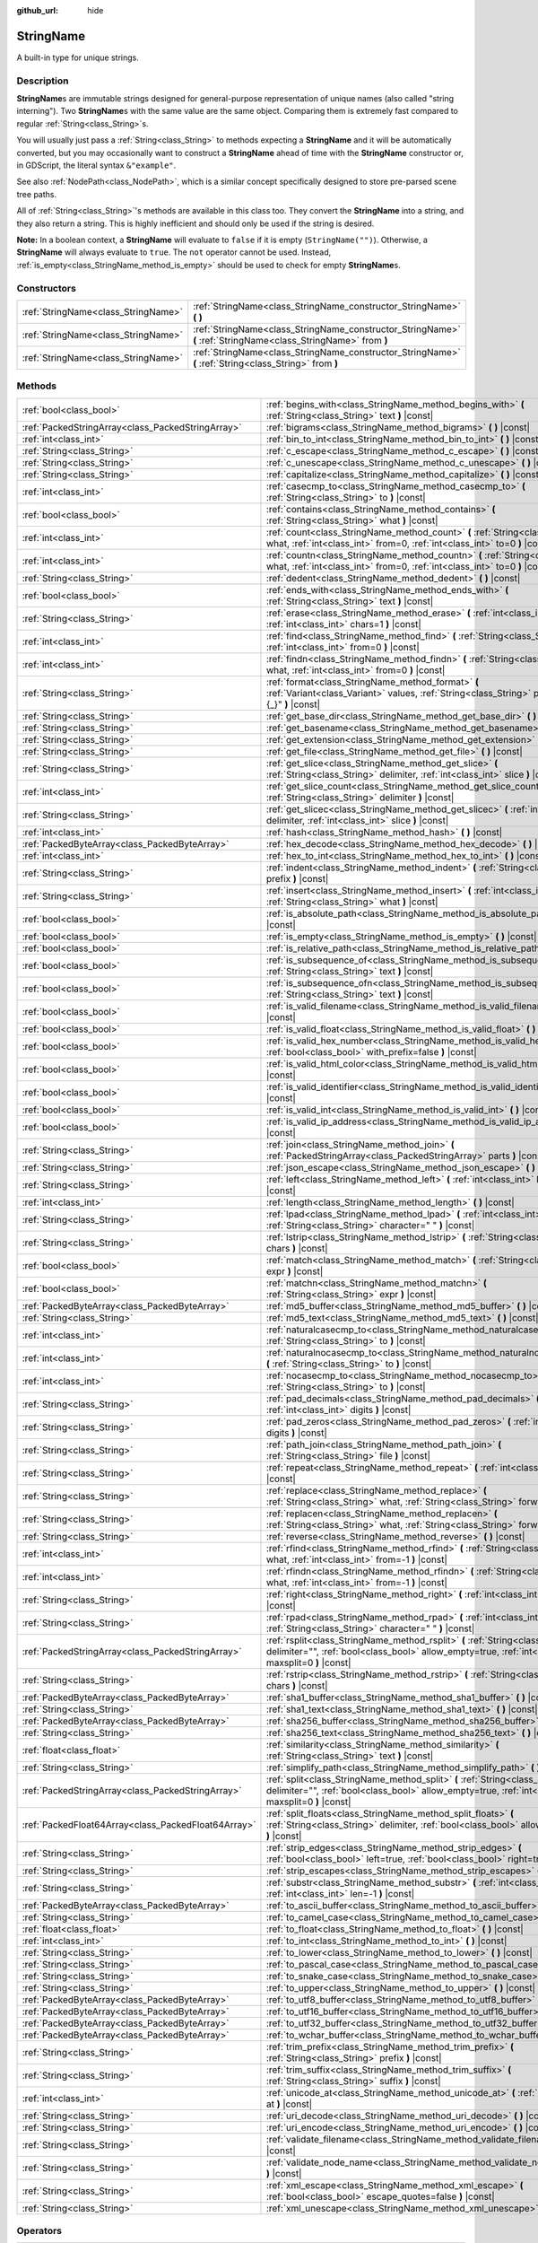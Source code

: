 :github_url: hide

.. DO NOT EDIT THIS FILE!!!
.. Generated automatically from Godot engine sources.
.. Generator: https://github.com/godotengine/godot/tree/4.1/doc/tools/make_rst.py.
.. XML source: https://github.com/godotengine/godot/tree/4.1/doc/classes/StringName.xml.

.. _class_StringName:

StringName
==========

A built-in type for unique strings.

.. rst-class:: classref-introduction-group

Description
-----------

**StringName**\ s are immutable strings designed for general-purpose representation of unique names (also called "string interning"). Two **StringName**\ s with the same value are the same object. Comparing them is extremely fast compared to regular :ref:`String<class_String>`\ s.

You will usually just pass a :ref:`String<class_String>` to methods expecting a **StringName** and it will be automatically converted, but you may occasionally want to construct a **StringName** ahead of time with the **StringName** constructor or, in GDScript, the literal syntax ``&"example"``.

See also :ref:`NodePath<class_NodePath>`, which is a similar concept specifically designed to store pre-parsed scene tree paths.

All of :ref:`String<class_String>`'s methods are available in this class too. They convert the **StringName** into a string, and they also return a string. This is highly inefficient and should only be used if the string is desired.

\ **Note:** In a boolean context, a **StringName** will evaluate to ``false`` if it is empty (``StringName("")``). Otherwise, a **StringName** will always evaluate to ``true``. The ``not`` operator cannot be used. Instead, :ref:`is_empty<class_StringName_method_is_empty>` should be used to check for empty **StringName**\ s.

.. rst-class:: classref-reftable-group

Constructors
------------

.. table::
   :widths: auto

   +-------------------------------------+-----------------------------------------------------------------------------------------------------------------+
   | :ref:`StringName<class_StringName>` | :ref:`StringName<class_StringName_constructor_StringName>` **(** **)**                                          |
   +-------------------------------------+-----------------------------------------------------------------------------------------------------------------+
   | :ref:`StringName<class_StringName>` | :ref:`StringName<class_StringName_constructor_StringName>` **(** :ref:`StringName<class_StringName>` from **)** |
   +-------------------------------------+-----------------------------------------------------------------------------------------------------------------+
   | :ref:`StringName<class_StringName>` | :ref:`StringName<class_StringName_constructor_StringName>` **(** :ref:`String<class_String>` from **)**         |
   +-------------------------------------+-----------------------------------------------------------------------------------------------------------------+

.. rst-class:: classref-reftable-group

Methods
-------

.. table::
   :widths: auto

   +-----------------------------------------------------+----------------------------------------------------------------------------------------------------------------------------------------------------------------------------------------+
   | :ref:`bool<class_bool>`                             | :ref:`begins_with<class_StringName_method_begins_with>` **(** :ref:`String<class_String>` text **)** |const|                                                                           |
   +-----------------------------------------------------+----------------------------------------------------------------------------------------------------------------------------------------------------------------------------------------+
   | :ref:`PackedStringArray<class_PackedStringArray>`   | :ref:`bigrams<class_StringName_method_bigrams>` **(** **)** |const|                                                                                                                    |
   +-----------------------------------------------------+----------------------------------------------------------------------------------------------------------------------------------------------------------------------------------------+
   | :ref:`int<class_int>`                               | :ref:`bin_to_int<class_StringName_method_bin_to_int>` **(** **)** |const|                                                                                                              |
   +-----------------------------------------------------+----------------------------------------------------------------------------------------------------------------------------------------------------------------------------------------+
   | :ref:`String<class_String>`                         | :ref:`c_escape<class_StringName_method_c_escape>` **(** **)** |const|                                                                                                                  |
   +-----------------------------------------------------+----------------------------------------------------------------------------------------------------------------------------------------------------------------------------------------+
   | :ref:`String<class_String>`                         | :ref:`c_unescape<class_StringName_method_c_unescape>` **(** **)** |const|                                                                                                              |
   +-----------------------------------------------------+----------------------------------------------------------------------------------------------------------------------------------------------------------------------------------------+
   | :ref:`String<class_String>`                         | :ref:`capitalize<class_StringName_method_capitalize>` **(** **)** |const|                                                                                                              |
   +-----------------------------------------------------+----------------------------------------------------------------------------------------------------------------------------------------------------------------------------------------+
   | :ref:`int<class_int>`                               | :ref:`casecmp_to<class_StringName_method_casecmp_to>` **(** :ref:`String<class_String>` to **)** |const|                                                                               |
   +-----------------------------------------------------+----------------------------------------------------------------------------------------------------------------------------------------------------------------------------------------+
   | :ref:`bool<class_bool>`                             | :ref:`contains<class_StringName_method_contains>` **(** :ref:`String<class_String>` what **)** |const|                                                                                 |
   +-----------------------------------------------------+----------------------------------------------------------------------------------------------------------------------------------------------------------------------------------------+
   | :ref:`int<class_int>`                               | :ref:`count<class_StringName_method_count>` **(** :ref:`String<class_String>` what, :ref:`int<class_int>` from=0, :ref:`int<class_int>` to=0 **)** |const|                             |
   +-----------------------------------------------------+----------------------------------------------------------------------------------------------------------------------------------------------------------------------------------------+
   | :ref:`int<class_int>`                               | :ref:`countn<class_StringName_method_countn>` **(** :ref:`String<class_String>` what, :ref:`int<class_int>` from=0, :ref:`int<class_int>` to=0 **)** |const|                           |
   +-----------------------------------------------------+----------------------------------------------------------------------------------------------------------------------------------------------------------------------------------------+
   | :ref:`String<class_String>`                         | :ref:`dedent<class_StringName_method_dedent>` **(** **)** |const|                                                                                                                      |
   +-----------------------------------------------------+----------------------------------------------------------------------------------------------------------------------------------------------------------------------------------------+
   | :ref:`bool<class_bool>`                             | :ref:`ends_with<class_StringName_method_ends_with>` **(** :ref:`String<class_String>` text **)** |const|                                                                               |
   +-----------------------------------------------------+----------------------------------------------------------------------------------------------------------------------------------------------------------------------------------------+
   | :ref:`String<class_String>`                         | :ref:`erase<class_StringName_method_erase>` **(** :ref:`int<class_int>` position, :ref:`int<class_int>` chars=1 **)** |const|                                                          |
   +-----------------------------------------------------+----------------------------------------------------------------------------------------------------------------------------------------------------------------------------------------+
   | :ref:`int<class_int>`                               | :ref:`find<class_StringName_method_find>` **(** :ref:`String<class_String>` what, :ref:`int<class_int>` from=0 **)** |const|                                                           |
   +-----------------------------------------------------+----------------------------------------------------------------------------------------------------------------------------------------------------------------------------------------+
   | :ref:`int<class_int>`                               | :ref:`findn<class_StringName_method_findn>` **(** :ref:`String<class_String>` what, :ref:`int<class_int>` from=0 **)** |const|                                                         |
   +-----------------------------------------------------+----------------------------------------------------------------------------------------------------------------------------------------------------------------------------------------+
   | :ref:`String<class_String>`                         | :ref:`format<class_StringName_method_format>` **(** :ref:`Variant<class_Variant>` values, :ref:`String<class_String>` placeholder="{_}" **)** |const|                                  |
   +-----------------------------------------------------+----------------------------------------------------------------------------------------------------------------------------------------------------------------------------------------+
   | :ref:`String<class_String>`                         | :ref:`get_base_dir<class_StringName_method_get_base_dir>` **(** **)** |const|                                                                                                          |
   +-----------------------------------------------------+----------------------------------------------------------------------------------------------------------------------------------------------------------------------------------------+
   | :ref:`String<class_String>`                         | :ref:`get_basename<class_StringName_method_get_basename>` **(** **)** |const|                                                                                                          |
   +-----------------------------------------------------+----------------------------------------------------------------------------------------------------------------------------------------------------------------------------------------+
   | :ref:`String<class_String>`                         | :ref:`get_extension<class_StringName_method_get_extension>` **(** **)** |const|                                                                                                        |
   +-----------------------------------------------------+----------------------------------------------------------------------------------------------------------------------------------------------------------------------------------------+
   | :ref:`String<class_String>`                         | :ref:`get_file<class_StringName_method_get_file>` **(** **)** |const|                                                                                                                  |
   +-----------------------------------------------------+----------------------------------------------------------------------------------------------------------------------------------------------------------------------------------------+
   | :ref:`String<class_String>`                         | :ref:`get_slice<class_StringName_method_get_slice>` **(** :ref:`String<class_String>` delimiter, :ref:`int<class_int>` slice **)** |const|                                             |
   +-----------------------------------------------------+----------------------------------------------------------------------------------------------------------------------------------------------------------------------------------------+
   | :ref:`int<class_int>`                               | :ref:`get_slice_count<class_StringName_method_get_slice_count>` **(** :ref:`String<class_String>` delimiter **)** |const|                                                              |
   +-----------------------------------------------------+----------------------------------------------------------------------------------------------------------------------------------------------------------------------------------------+
   | :ref:`String<class_String>`                         | :ref:`get_slicec<class_StringName_method_get_slicec>` **(** :ref:`int<class_int>` delimiter, :ref:`int<class_int>` slice **)** |const|                                                 |
   +-----------------------------------------------------+----------------------------------------------------------------------------------------------------------------------------------------------------------------------------------------+
   | :ref:`int<class_int>`                               | :ref:`hash<class_StringName_method_hash>` **(** **)** |const|                                                                                                                          |
   +-----------------------------------------------------+----------------------------------------------------------------------------------------------------------------------------------------------------------------------------------------+
   | :ref:`PackedByteArray<class_PackedByteArray>`       | :ref:`hex_decode<class_StringName_method_hex_decode>` **(** **)** |const|                                                                                                              |
   +-----------------------------------------------------+----------------------------------------------------------------------------------------------------------------------------------------------------------------------------------------+
   | :ref:`int<class_int>`                               | :ref:`hex_to_int<class_StringName_method_hex_to_int>` **(** **)** |const|                                                                                                              |
   +-----------------------------------------------------+----------------------------------------------------------------------------------------------------------------------------------------------------------------------------------------+
   | :ref:`String<class_String>`                         | :ref:`indent<class_StringName_method_indent>` **(** :ref:`String<class_String>` prefix **)** |const|                                                                                   |
   +-----------------------------------------------------+----------------------------------------------------------------------------------------------------------------------------------------------------------------------------------------+
   | :ref:`String<class_String>`                         | :ref:`insert<class_StringName_method_insert>` **(** :ref:`int<class_int>` position, :ref:`String<class_String>` what **)** |const|                                                     |
   +-----------------------------------------------------+----------------------------------------------------------------------------------------------------------------------------------------------------------------------------------------+
   | :ref:`bool<class_bool>`                             | :ref:`is_absolute_path<class_StringName_method_is_absolute_path>` **(** **)** |const|                                                                                                  |
   +-----------------------------------------------------+----------------------------------------------------------------------------------------------------------------------------------------------------------------------------------------+
   | :ref:`bool<class_bool>`                             | :ref:`is_empty<class_StringName_method_is_empty>` **(** **)** |const|                                                                                                                  |
   +-----------------------------------------------------+----------------------------------------------------------------------------------------------------------------------------------------------------------------------------------------+
   | :ref:`bool<class_bool>`                             | :ref:`is_relative_path<class_StringName_method_is_relative_path>` **(** **)** |const|                                                                                                  |
   +-----------------------------------------------------+----------------------------------------------------------------------------------------------------------------------------------------------------------------------------------------+
   | :ref:`bool<class_bool>`                             | :ref:`is_subsequence_of<class_StringName_method_is_subsequence_of>` **(** :ref:`String<class_String>` text **)** |const|                                                               |
   +-----------------------------------------------------+----------------------------------------------------------------------------------------------------------------------------------------------------------------------------------------+
   | :ref:`bool<class_bool>`                             | :ref:`is_subsequence_ofn<class_StringName_method_is_subsequence_ofn>` **(** :ref:`String<class_String>` text **)** |const|                                                             |
   +-----------------------------------------------------+----------------------------------------------------------------------------------------------------------------------------------------------------------------------------------------+
   | :ref:`bool<class_bool>`                             | :ref:`is_valid_filename<class_StringName_method_is_valid_filename>` **(** **)** |const|                                                                                                |
   +-----------------------------------------------------+----------------------------------------------------------------------------------------------------------------------------------------------------------------------------------------+
   | :ref:`bool<class_bool>`                             | :ref:`is_valid_float<class_StringName_method_is_valid_float>` **(** **)** |const|                                                                                                      |
   +-----------------------------------------------------+----------------------------------------------------------------------------------------------------------------------------------------------------------------------------------------+
   | :ref:`bool<class_bool>`                             | :ref:`is_valid_hex_number<class_StringName_method_is_valid_hex_number>` **(** :ref:`bool<class_bool>` with_prefix=false **)** |const|                                                  |
   +-----------------------------------------------------+----------------------------------------------------------------------------------------------------------------------------------------------------------------------------------------+
   | :ref:`bool<class_bool>`                             | :ref:`is_valid_html_color<class_StringName_method_is_valid_html_color>` **(** **)** |const|                                                                                            |
   +-----------------------------------------------------+----------------------------------------------------------------------------------------------------------------------------------------------------------------------------------------+
   | :ref:`bool<class_bool>`                             | :ref:`is_valid_identifier<class_StringName_method_is_valid_identifier>` **(** **)** |const|                                                                                            |
   +-----------------------------------------------------+----------------------------------------------------------------------------------------------------------------------------------------------------------------------------------------+
   | :ref:`bool<class_bool>`                             | :ref:`is_valid_int<class_StringName_method_is_valid_int>` **(** **)** |const|                                                                                                          |
   +-----------------------------------------------------+----------------------------------------------------------------------------------------------------------------------------------------------------------------------------------------+
   | :ref:`bool<class_bool>`                             | :ref:`is_valid_ip_address<class_StringName_method_is_valid_ip_address>` **(** **)** |const|                                                                                            |
   +-----------------------------------------------------+----------------------------------------------------------------------------------------------------------------------------------------------------------------------------------------+
   | :ref:`String<class_String>`                         | :ref:`join<class_StringName_method_join>` **(** :ref:`PackedStringArray<class_PackedStringArray>` parts **)** |const|                                                                  |
   +-----------------------------------------------------+----------------------------------------------------------------------------------------------------------------------------------------------------------------------------------------+
   | :ref:`String<class_String>`                         | :ref:`json_escape<class_StringName_method_json_escape>` **(** **)** |const|                                                                                                            |
   +-----------------------------------------------------+----------------------------------------------------------------------------------------------------------------------------------------------------------------------------------------+
   | :ref:`String<class_String>`                         | :ref:`left<class_StringName_method_left>` **(** :ref:`int<class_int>` length **)** |const|                                                                                             |
   +-----------------------------------------------------+----------------------------------------------------------------------------------------------------------------------------------------------------------------------------------------+
   | :ref:`int<class_int>`                               | :ref:`length<class_StringName_method_length>` **(** **)** |const|                                                                                                                      |
   +-----------------------------------------------------+----------------------------------------------------------------------------------------------------------------------------------------------------------------------------------------+
   | :ref:`String<class_String>`                         | :ref:`lpad<class_StringName_method_lpad>` **(** :ref:`int<class_int>` min_length, :ref:`String<class_String>` character=" " **)** |const|                                              |
   +-----------------------------------------------------+----------------------------------------------------------------------------------------------------------------------------------------------------------------------------------------+
   | :ref:`String<class_String>`                         | :ref:`lstrip<class_StringName_method_lstrip>` **(** :ref:`String<class_String>` chars **)** |const|                                                                                    |
   +-----------------------------------------------------+----------------------------------------------------------------------------------------------------------------------------------------------------------------------------------------+
   | :ref:`bool<class_bool>`                             | :ref:`match<class_StringName_method_match>` **(** :ref:`String<class_String>` expr **)** |const|                                                                                       |
   +-----------------------------------------------------+----------------------------------------------------------------------------------------------------------------------------------------------------------------------------------------+
   | :ref:`bool<class_bool>`                             | :ref:`matchn<class_StringName_method_matchn>` **(** :ref:`String<class_String>` expr **)** |const|                                                                                     |
   +-----------------------------------------------------+----------------------------------------------------------------------------------------------------------------------------------------------------------------------------------------+
   | :ref:`PackedByteArray<class_PackedByteArray>`       | :ref:`md5_buffer<class_StringName_method_md5_buffer>` **(** **)** |const|                                                                                                              |
   +-----------------------------------------------------+----------------------------------------------------------------------------------------------------------------------------------------------------------------------------------------+
   | :ref:`String<class_String>`                         | :ref:`md5_text<class_StringName_method_md5_text>` **(** **)** |const|                                                                                                                  |
   +-----------------------------------------------------+----------------------------------------------------------------------------------------------------------------------------------------------------------------------------------------+
   | :ref:`int<class_int>`                               | :ref:`naturalcasecmp_to<class_StringName_method_naturalcasecmp_to>` **(** :ref:`String<class_String>` to **)** |const|                                                                 |
   +-----------------------------------------------------+----------------------------------------------------------------------------------------------------------------------------------------------------------------------------------------+
   | :ref:`int<class_int>`                               | :ref:`naturalnocasecmp_to<class_StringName_method_naturalnocasecmp_to>` **(** :ref:`String<class_String>` to **)** |const|                                                             |
   +-----------------------------------------------------+----------------------------------------------------------------------------------------------------------------------------------------------------------------------------------------+
   | :ref:`int<class_int>`                               | :ref:`nocasecmp_to<class_StringName_method_nocasecmp_to>` **(** :ref:`String<class_String>` to **)** |const|                                                                           |
   +-----------------------------------------------------+----------------------------------------------------------------------------------------------------------------------------------------------------------------------------------------+
   | :ref:`String<class_String>`                         | :ref:`pad_decimals<class_StringName_method_pad_decimals>` **(** :ref:`int<class_int>` digits **)** |const|                                                                             |
   +-----------------------------------------------------+----------------------------------------------------------------------------------------------------------------------------------------------------------------------------------------+
   | :ref:`String<class_String>`                         | :ref:`pad_zeros<class_StringName_method_pad_zeros>` **(** :ref:`int<class_int>` digits **)** |const|                                                                                   |
   +-----------------------------------------------------+----------------------------------------------------------------------------------------------------------------------------------------------------------------------------------------+
   | :ref:`String<class_String>`                         | :ref:`path_join<class_StringName_method_path_join>` **(** :ref:`String<class_String>` file **)** |const|                                                                               |
   +-----------------------------------------------------+----------------------------------------------------------------------------------------------------------------------------------------------------------------------------------------+
   | :ref:`String<class_String>`                         | :ref:`repeat<class_StringName_method_repeat>` **(** :ref:`int<class_int>` count **)** |const|                                                                                          |
   +-----------------------------------------------------+----------------------------------------------------------------------------------------------------------------------------------------------------------------------------------------+
   | :ref:`String<class_String>`                         | :ref:`replace<class_StringName_method_replace>` **(** :ref:`String<class_String>` what, :ref:`String<class_String>` forwhat **)** |const|                                              |
   +-----------------------------------------------------+----------------------------------------------------------------------------------------------------------------------------------------------------------------------------------------+
   | :ref:`String<class_String>`                         | :ref:`replacen<class_StringName_method_replacen>` **(** :ref:`String<class_String>` what, :ref:`String<class_String>` forwhat **)** |const|                                            |
   +-----------------------------------------------------+----------------------------------------------------------------------------------------------------------------------------------------------------------------------------------------+
   | :ref:`String<class_String>`                         | :ref:`reverse<class_StringName_method_reverse>` **(** **)** |const|                                                                                                                    |
   +-----------------------------------------------------+----------------------------------------------------------------------------------------------------------------------------------------------------------------------------------------+
   | :ref:`int<class_int>`                               | :ref:`rfind<class_StringName_method_rfind>` **(** :ref:`String<class_String>` what, :ref:`int<class_int>` from=-1 **)** |const|                                                        |
   +-----------------------------------------------------+----------------------------------------------------------------------------------------------------------------------------------------------------------------------------------------+
   | :ref:`int<class_int>`                               | :ref:`rfindn<class_StringName_method_rfindn>` **(** :ref:`String<class_String>` what, :ref:`int<class_int>` from=-1 **)** |const|                                                      |
   +-----------------------------------------------------+----------------------------------------------------------------------------------------------------------------------------------------------------------------------------------------+
   | :ref:`String<class_String>`                         | :ref:`right<class_StringName_method_right>` **(** :ref:`int<class_int>` length **)** |const|                                                                                           |
   +-----------------------------------------------------+----------------------------------------------------------------------------------------------------------------------------------------------------------------------------------------+
   | :ref:`String<class_String>`                         | :ref:`rpad<class_StringName_method_rpad>` **(** :ref:`int<class_int>` min_length, :ref:`String<class_String>` character=" " **)** |const|                                              |
   +-----------------------------------------------------+----------------------------------------------------------------------------------------------------------------------------------------------------------------------------------------+
   | :ref:`PackedStringArray<class_PackedStringArray>`   | :ref:`rsplit<class_StringName_method_rsplit>` **(** :ref:`String<class_String>` delimiter="", :ref:`bool<class_bool>` allow_empty=true, :ref:`int<class_int>` maxsplit=0 **)** |const| |
   +-----------------------------------------------------+----------------------------------------------------------------------------------------------------------------------------------------------------------------------------------------+
   | :ref:`String<class_String>`                         | :ref:`rstrip<class_StringName_method_rstrip>` **(** :ref:`String<class_String>` chars **)** |const|                                                                                    |
   +-----------------------------------------------------+----------------------------------------------------------------------------------------------------------------------------------------------------------------------------------------+
   | :ref:`PackedByteArray<class_PackedByteArray>`       | :ref:`sha1_buffer<class_StringName_method_sha1_buffer>` **(** **)** |const|                                                                                                            |
   +-----------------------------------------------------+----------------------------------------------------------------------------------------------------------------------------------------------------------------------------------------+
   | :ref:`String<class_String>`                         | :ref:`sha1_text<class_StringName_method_sha1_text>` **(** **)** |const|                                                                                                                |
   +-----------------------------------------------------+----------------------------------------------------------------------------------------------------------------------------------------------------------------------------------------+
   | :ref:`PackedByteArray<class_PackedByteArray>`       | :ref:`sha256_buffer<class_StringName_method_sha256_buffer>` **(** **)** |const|                                                                                                        |
   +-----------------------------------------------------+----------------------------------------------------------------------------------------------------------------------------------------------------------------------------------------+
   | :ref:`String<class_String>`                         | :ref:`sha256_text<class_StringName_method_sha256_text>` **(** **)** |const|                                                                                                            |
   +-----------------------------------------------------+----------------------------------------------------------------------------------------------------------------------------------------------------------------------------------------+
   | :ref:`float<class_float>`                           | :ref:`similarity<class_StringName_method_similarity>` **(** :ref:`String<class_String>` text **)** |const|                                                                             |
   +-----------------------------------------------------+----------------------------------------------------------------------------------------------------------------------------------------------------------------------------------------+
   | :ref:`String<class_String>`                         | :ref:`simplify_path<class_StringName_method_simplify_path>` **(** **)** |const|                                                                                                        |
   +-----------------------------------------------------+----------------------------------------------------------------------------------------------------------------------------------------------------------------------------------------+
   | :ref:`PackedStringArray<class_PackedStringArray>`   | :ref:`split<class_StringName_method_split>` **(** :ref:`String<class_String>` delimiter="", :ref:`bool<class_bool>` allow_empty=true, :ref:`int<class_int>` maxsplit=0 **)** |const|   |
   +-----------------------------------------------------+----------------------------------------------------------------------------------------------------------------------------------------------------------------------------------------+
   | :ref:`PackedFloat64Array<class_PackedFloat64Array>` | :ref:`split_floats<class_StringName_method_split_floats>` **(** :ref:`String<class_String>` delimiter, :ref:`bool<class_bool>` allow_empty=true **)** |const|                          |
   +-----------------------------------------------------+----------------------------------------------------------------------------------------------------------------------------------------------------------------------------------------+
   | :ref:`String<class_String>`                         | :ref:`strip_edges<class_StringName_method_strip_edges>` **(** :ref:`bool<class_bool>` left=true, :ref:`bool<class_bool>` right=true **)** |const|                                      |
   +-----------------------------------------------------+----------------------------------------------------------------------------------------------------------------------------------------------------------------------------------------+
   | :ref:`String<class_String>`                         | :ref:`strip_escapes<class_StringName_method_strip_escapes>` **(** **)** |const|                                                                                                        |
   +-----------------------------------------------------+----------------------------------------------------------------------------------------------------------------------------------------------------------------------------------------+
   | :ref:`String<class_String>`                         | :ref:`substr<class_StringName_method_substr>` **(** :ref:`int<class_int>` from, :ref:`int<class_int>` len=-1 **)** |const|                                                             |
   +-----------------------------------------------------+----------------------------------------------------------------------------------------------------------------------------------------------------------------------------------------+
   | :ref:`PackedByteArray<class_PackedByteArray>`       | :ref:`to_ascii_buffer<class_StringName_method_to_ascii_buffer>` **(** **)** |const|                                                                                                    |
   +-----------------------------------------------------+----------------------------------------------------------------------------------------------------------------------------------------------------------------------------------------+
   | :ref:`String<class_String>`                         | :ref:`to_camel_case<class_StringName_method_to_camel_case>` **(** **)** |const|                                                                                                        |
   +-----------------------------------------------------+----------------------------------------------------------------------------------------------------------------------------------------------------------------------------------------+
   | :ref:`float<class_float>`                           | :ref:`to_float<class_StringName_method_to_float>` **(** **)** |const|                                                                                                                  |
   +-----------------------------------------------------+----------------------------------------------------------------------------------------------------------------------------------------------------------------------------------------+
   | :ref:`int<class_int>`                               | :ref:`to_int<class_StringName_method_to_int>` **(** **)** |const|                                                                                                                      |
   +-----------------------------------------------------+----------------------------------------------------------------------------------------------------------------------------------------------------------------------------------------+
   | :ref:`String<class_String>`                         | :ref:`to_lower<class_StringName_method_to_lower>` **(** **)** |const|                                                                                                                  |
   +-----------------------------------------------------+----------------------------------------------------------------------------------------------------------------------------------------------------------------------------------------+
   | :ref:`String<class_String>`                         | :ref:`to_pascal_case<class_StringName_method_to_pascal_case>` **(** **)** |const|                                                                                                      |
   +-----------------------------------------------------+----------------------------------------------------------------------------------------------------------------------------------------------------------------------------------------+
   | :ref:`String<class_String>`                         | :ref:`to_snake_case<class_StringName_method_to_snake_case>` **(** **)** |const|                                                                                                        |
   +-----------------------------------------------------+----------------------------------------------------------------------------------------------------------------------------------------------------------------------------------------+
   | :ref:`String<class_String>`                         | :ref:`to_upper<class_StringName_method_to_upper>` **(** **)** |const|                                                                                                                  |
   +-----------------------------------------------------+----------------------------------------------------------------------------------------------------------------------------------------------------------------------------------------+
   | :ref:`PackedByteArray<class_PackedByteArray>`       | :ref:`to_utf8_buffer<class_StringName_method_to_utf8_buffer>` **(** **)** |const|                                                                                                      |
   +-----------------------------------------------------+----------------------------------------------------------------------------------------------------------------------------------------------------------------------------------------+
   | :ref:`PackedByteArray<class_PackedByteArray>`       | :ref:`to_utf16_buffer<class_StringName_method_to_utf16_buffer>` **(** **)** |const|                                                                                                    |
   +-----------------------------------------------------+----------------------------------------------------------------------------------------------------------------------------------------------------------------------------------------+
   | :ref:`PackedByteArray<class_PackedByteArray>`       | :ref:`to_utf32_buffer<class_StringName_method_to_utf32_buffer>` **(** **)** |const|                                                                                                    |
   +-----------------------------------------------------+----------------------------------------------------------------------------------------------------------------------------------------------------------------------------------------+
   | :ref:`PackedByteArray<class_PackedByteArray>`       | :ref:`to_wchar_buffer<class_StringName_method_to_wchar_buffer>` **(** **)** |const|                                                                                                    |
   +-----------------------------------------------------+----------------------------------------------------------------------------------------------------------------------------------------------------------------------------------------+
   | :ref:`String<class_String>`                         | :ref:`trim_prefix<class_StringName_method_trim_prefix>` **(** :ref:`String<class_String>` prefix **)** |const|                                                                         |
   +-----------------------------------------------------+----------------------------------------------------------------------------------------------------------------------------------------------------------------------------------------+
   | :ref:`String<class_String>`                         | :ref:`trim_suffix<class_StringName_method_trim_suffix>` **(** :ref:`String<class_String>` suffix **)** |const|                                                                         |
   +-----------------------------------------------------+----------------------------------------------------------------------------------------------------------------------------------------------------------------------------------------+
   | :ref:`int<class_int>`                               | :ref:`unicode_at<class_StringName_method_unicode_at>` **(** :ref:`int<class_int>` at **)** |const|                                                                                     |
   +-----------------------------------------------------+----------------------------------------------------------------------------------------------------------------------------------------------------------------------------------------+
   | :ref:`String<class_String>`                         | :ref:`uri_decode<class_StringName_method_uri_decode>` **(** **)** |const|                                                                                                              |
   +-----------------------------------------------------+----------------------------------------------------------------------------------------------------------------------------------------------------------------------------------------+
   | :ref:`String<class_String>`                         | :ref:`uri_encode<class_StringName_method_uri_encode>` **(** **)** |const|                                                                                                              |
   +-----------------------------------------------------+----------------------------------------------------------------------------------------------------------------------------------------------------------------------------------------+
   | :ref:`String<class_String>`                         | :ref:`validate_filename<class_StringName_method_validate_filename>` **(** **)** |const|                                                                                                |
   +-----------------------------------------------------+----------------------------------------------------------------------------------------------------------------------------------------------------------------------------------------+
   | :ref:`String<class_String>`                         | :ref:`validate_node_name<class_StringName_method_validate_node_name>` **(** **)** |const|                                                                                              |
   +-----------------------------------------------------+----------------------------------------------------------------------------------------------------------------------------------------------------------------------------------------+
   | :ref:`String<class_String>`                         | :ref:`xml_escape<class_StringName_method_xml_escape>` **(** :ref:`bool<class_bool>` escape_quotes=false **)** |const|                                                                  |
   +-----------------------------------------------------+----------------------------------------------------------------------------------------------------------------------------------------------------------------------------------------+
   | :ref:`String<class_String>`                         | :ref:`xml_unescape<class_StringName_method_xml_unescape>` **(** **)** |const|                                                                                                          |
   +-----------------------------------------------------+----------------------------------------------------------------------------------------------------------------------------------------------------------------------------------------+

.. rst-class:: classref-reftable-group

Operators
---------

.. table::
   :widths: auto

   +-----------------------------+---------------------------------------------------------------------------------------------------------------------+
   | :ref:`bool<class_bool>`     | :ref:`operator !=<class_StringName_operator_neq_String>` **(** :ref:`String<class_String>` right **)**              |
   +-----------------------------+---------------------------------------------------------------------------------------------------------------------+
   | :ref:`bool<class_bool>`     | :ref:`operator !=<class_StringName_operator_neq_StringName>` **(** :ref:`StringName<class_StringName>` right **)**  |
   +-----------------------------+---------------------------------------------------------------------------------------------------------------------+
   | :ref:`String<class_String>` | :ref:`operator %<class_StringName_operator_mod_Variant>` **(** :ref:`Variant<class_Variant>` right **)**            |
   +-----------------------------+---------------------------------------------------------------------------------------------------------------------+
   | :ref:`String<class_String>` | :ref:`operator +<class_StringName_operator_sum_String>` **(** :ref:`String<class_String>` right **)**               |
   +-----------------------------+---------------------------------------------------------------------------------------------------------------------+
   | :ref:`String<class_String>` | :ref:`operator +<class_StringName_operator_sum_StringName>` **(** :ref:`StringName<class_StringName>` right **)**   |
   +-----------------------------+---------------------------------------------------------------------------------------------------------------------+
   | :ref:`bool<class_bool>`     | :ref:`operator \<<class_StringName_operator_lt_StringName>` **(** :ref:`StringName<class_StringName>` right **)**   |
   +-----------------------------+---------------------------------------------------------------------------------------------------------------------+
   | :ref:`bool<class_bool>`     | :ref:`operator \<=<class_StringName_operator_lte_StringName>` **(** :ref:`StringName<class_StringName>` right **)** |
   +-----------------------------+---------------------------------------------------------------------------------------------------------------------+
   | :ref:`bool<class_bool>`     | :ref:`operator ==<class_StringName_operator_eq_String>` **(** :ref:`String<class_String>` right **)**               |
   +-----------------------------+---------------------------------------------------------------------------------------------------------------------+
   | :ref:`bool<class_bool>`     | :ref:`operator ==<class_StringName_operator_eq_StringName>` **(** :ref:`StringName<class_StringName>` right **)**   |
   +-----------------------------+---------------------------------------------------------------------------------------------------------------------+
   | :ref:`bool<class_bool>`     | :ref:`operator ><class_StringName_operator_gt_StringName>` **(** :ref:`StringName<class_StringName>` right **)**    |
   +-----------------------------+---------------------------------------------------------------------------------------------------------------------+
   | :ref:`bool<class_bool>`     | :ref:`operator >=<class_StringName_operator_gte_StringName>` **(** :ref:`StringName<class_StringName>` right **)**  |
   +-----------------------------+---------------------------------------------------------------------------------------------------------------------+

.. rst-class:: classref-section-separator

----

.. rst-class:: classref-descriptions-group

Constructor Descriptions
------------------------

.. _class_StringName_constructor_StringName:

.. rst-class:: classref-constructor

:ref:`StringName<class_StringName>` **StringName** **(** **)**

Constructs an empty **StringName**.

.. rst-class:: classref-item-separator

----

.. rst-class:: classref-constructor

:ref:`StringName<class_StringName>` **StringName** **(** :ref:`StringName<class_StringName>` from **)**

Constructs a **StringName** as a copy of the given **StringName**.

.. rst-class:: classref-item-separator

----

.. rst-class:: classref-constructor

:ref:`StringName<class_StringName>` **StringName** **(** :ref:`String<class_String>` from **)**

Creates a new **StringName** from the given :ref:`String<class_String>`. In GDScript, ``StringName("example")`` is equivalent to ``&"example"``.

.. rst-class:: classref-section-separator

----

.. rst-class:: classref-descriptions-group

Method Descriptions
-------------------

.. _class_StringName_method_begins_with:

.. rst-class:: classref-method

:ref:`bool<class_bool>` **begins_with** **(** :ref:`String<class_String>` text **)** |const|

Returns ``true`` if the string begins with the given ``text``. See also :ref:`ends_with<class_StringName_method_ends_with>`.

.. rst-class:: classref-item-separator

----

.. _class_StringName_method_bigrams:

.. rst-class:: classref-method

:ref:`PackedStringArray<class_PackedStringArray>` **bigrams** **(** **)** |const|

Returns an array containing the bigrams (pairs of consecutive characters) of this string.

::

    print("Get up!".bigrams()) # Prints ["Ge", "et", "t ", " u", "up", "p!"]

.. rst-class:: classref-item-separator

----

.. _class_StringName_method_bin_to_int:

.. rst-class:: classref-method

:ref:`int<class_int>` **bin_to_int** **(** **)** |const|

Converts the string representing a binary number into an :ref:`int<class_int>`. The string may optionally be prefixed with ``"0b"``, and an additional ``-`` prefix for negative numbers.


.. tabs::

 .. code-tab:: gdscript

    print("101".bin_to_int())   # Prints 5
    print("0b101".bin_to_int()) # Prints 5
    print("-0b10".bin_to_int()) # Prints -2

 .. code-tab:: csharp

    GD.Print("101".BinToInt());   // Prints 5
    GD.Print("0b101".BinToInt()); // Prints 5
    GD.Print("-0b10".BinToInt()); // Prints -2



.. rst-class:: classref-item-separator

----

.. _class_StringName_method_c_escape:

.. rst-class:: classref-method

:ref:`String<class_String>` **c_escape** **(** **)** |const|

Returns a copy of the string with special characters escaped using the C language standard.

.. rst-class:: classref-item-separator

----

.. _class_StringName_method_c_unescape:

.. rst-class:: classref-method

:ref:`String<class_String>` **c_unescape** **(** **)** |const|

Returns a copy of the string with escaped characters replaced by their meanings. Supported escape sequences are ``\'``, ``\"``, ``\\``, ``\a``, ``\b``, ``\f``, ``\n``, ``\r``, ``\t``, ``\v``.

\ **Note:** Unlike the GDScript parser, this method doesn't support the ``\uXXXX`` escape sequence.

.. rst-class:: classref-item-separator

----

.. _class_StringName_method_capitalize:

.. rst-class:: classref-method

:ref:`String<class_String>` **capitalize** **(** **)** |const|

Changes the appearance of the string: replaces underscores (``_``) with spaces, adds spaces before uppercase letters in the middle of a word, converts all letters to lowercase, then converts the first one and each one following a space to uppercase.


.. tabs::

 .. code-tab:: gdscript

    "move_local_x".capitalize()   # Returns "Move Local X"
    "sceneFile_path".capitalize() # Returns "Scene File Path"

 .. code-tab:: csharp

    "move_local_x".Capitalize();   // Returns "Move Local X"
    "sceneFile_path".Capitalize(); // Returns "Scene File Path"



\ **Note:** This method not the same as the default appearance of properties in the Inspector dock, as it does not capitalize acronyms (``"2D"``, ``"FPS"``, ``"PNG"``, etc.) as you may expect.

.. rst-class:: classref-item-separator

----

.. _class_StringName_method_casecmp_to:

.. rst-class:: classref-method

:ref:`int<class_int>` **casecmp_to** **(** :ref:`String<class_String>` to **)** |const|

Performs a case-sensitive comparison to another string. Returns ``-1`` if less than, ``1`` if greater than, or ``0`` if equal. "Less than" and "greater than" are determined by the `Unicode code points <https://en.wikipedia.org/wiki/List_of_Unicode_characters>`__ of each string, which roughly matches the alphabetical order.

With different string lengths, returns ``1`` if this string is longer than the ``to`` string, or ``-1`` if shorter. Note that the length of empty strings is *always* ``0``.

To get a :ref:`bool<class_bool>` result from a string comparison, use the ``==`` operator instead. See also :ref:`nocasecmp_to<class_StringName_method_nocasecmp_to>`, :ref:`naturalcasecmp_to<class_StringName_method_naturalcasecmp_to>`, and :ref:`naturalnocasecmp_to<class_StringName_method_naturalnocasecmp_to>`.

.. rst-class:: classref-item-separator

----

.. _class_StringName_method_contains:

.. rst-class:: classref-method

:ref:`bool<class_bool>` **contains** **(** :ref:`String<class_String>` what **)** |const|

Returns ``true`` if the string contains ``what``. In GDScript, this corresponds to the ``in`` operator.


.. tabs::

 .. code-tab:: gdscript

    print("Node".contains("de")) # Prints true
    print("team".contains("I"))  # Prints false
    print("I" in "team")         # Prints false

 .. code-tab:: csharp

    GD.Print("Node".Contains("de")); // Prints true
    GD.Print("team".Contains("I"));  // Prints false



If you need to know where ``what`` is within the string, use :ref:`find<class_StringName_method_find>`.

.. rst-class:: classref-item-separator

----

.. _class_StringName_method_count:

.. rst-class:: classref-method

:ref:`int<class_int>` **count** **(** :ref:`String<class_String>` what, :ref:`int<class_int>` from=0, :ref:`int<class_int>` to=0 **)** |const|

Returns the number of occurrences of the substring ``what`` between ``from`` and ``to`` positions. If ``to`` is 0, the search continues until the end of the string.

.. rst-class:: classref-item-separator

----

.. _class_StringName_method_countn:

.. rst-class:: classref-method

:ref:`int<class_int>` **countn** **(** :ref:`String<class_String>` what, :ref:`int<class_int>` from=0, :ref:`int<class_int>` to=0 **)** |const|

Returns the number of occurrences of the substring ``what`` between ``from`` and ``to`` positions, **ignoring case**. If ``to`` is 0, the search continues until the end of the string.

.. rst-class:: classref-item-separator

----

.. _class_StringName_method_dedent:

.. rst-class:: classref-method

:ref:`String<class_String>` **dedent** **(** **)** |const|

Returns a copy of the string with indentation (leading tabs and spaces) removed. See also :ref:`indent<class_StringName_method_indent>` to add indentation.

.. rst-class:: classref-item-separator

----

.. _class_StringName_method_ends_with:

.. rst-class:: classref-method

:ref:`bool<class_bool>` **ends_with** **(** :ref:`String<class_String>` text **)** |const|

Returns ``true`` if the string ends with the given ``text``. See also :ref:`begins_with<class_StringName_method_begins_with>`.

.. rst-class:: classref-item-separator

----

.. _class_StringName_method_erase:

.. rst-class:: classref-method

:ref:`String<class_String>` **erase** **(** :ref:`int<class_int>` position, :ref:`int<class_int>` chars=1 **)** |const|

Returns a string with ``chars`` characters erased starting from ``position``. If ``chars`` goes beyond the string's length given the specified ``position``, fewer characters will be erased from the returned string. Returns an empty string if either ``position`` or ``chars`` is negative. Returns the original string unmodified if ``chars`` is ``0``.

.. rst-class:: classref-item-separator

----

.. _class_StringName_method_find:

.. rst-class:: classref-method

:ref:`int<class_int>` **find** **(** :ref:`String<class_String>` what, :ref:`int<class_int>` from=0 **)** |const|

Returns the index of the **first** occurrence of ``what`` in this string, or ``-1`` if there are none. The search's start can be specified with ``from``, continuing to the end of the string.


.. tabs::

 .. code-tab:: gdscript

    print("Team".find("I")) # Prints -1
    
    print("Potato".find("t"))    # Prints 2
    print("Potato".find("t", 3)) # Prints 4
    print("Potato".find("t", 5)) # Prints -1

 .. code-tab:: csharp

    GD.Print("Team".Find("I")); // Prints -1
    
    GD.Print("Potato".Find("t"));    // Prints 2
    GD.Print("Potato".Find("t", 3)); // Prints 4
    GD.Print("Potato".Find("t", 5)); // Prints -1



\ **Note:** If you just want to know whether the string contains ``what``, use :ref:`contains<class_StringName_method_contains>`. In GDScript, you may also use the ``in`` operator.

.. rst-class:: classref-item-separator

----

.. _class_StringName_method_findn:

.. rst-class:: classref-method

:ref:`int<class_int>` **findn** **(** :ref:`String<class_String>` what, :ref:`int<class_int>` from=0 **)** |const|

Returns the index of the **first** **case-insensitive** occurrence of ``what`` in this string, or ``-1`` if there are none. The starting search index can be specified with ``from``, continuing to the end of the string.

.. rst-class:: classref-item-separator

----

.. _class_StringName_method_format:

.. rst-class:: classref-method

:ref:`String<class_String>` **format** **(** :ref:`Variant<class_Variant>` values, :ref:`String<class_String>` placeholder="{_}" **)** |const|

Formats the string by replacing all occurrences of ``placeholder`` with the elements of ``values``.

\ ``values`` can be a :ref:`Dictionary<class_Dictionary>` or an :ref:`Array<class_Array>`. Any underscores in ``placeholder`` will be replaced with the corresponding keys in advance. Array elements use their index as keys.

::

    # Prints "Waiting for Godot is a play by Samuel Beckett, and Godot Engine is named after it."
    var use_array_values = "Waiting for {0} is a play by {1}, and {0} Engine is named after it."
    print(use_array_values.format(["Godot", "Samuel Beckett"]))
    
    # Prints "User 42 is Godot."
    print("User {id} is {name}.".format({"id": 42, "name": "Godot"}))

Some additional handling is performed when ``values`` is an :ref:`Array<class_Array>`. If ``placeholder`` does not contain an underscore, the elements of the ``values`` array will be used to replace one occurrence of the placeholder in order; If an element of ``values`` is another 2-element array, it'll be interpreted as a key-value pair.

::

    # Prints "User 42 is Godot."
    print("User {} is {}.".format([42, "Godot"], "{}"))
    print("User {id} is {name}.".format([["id", 42], ["name", "Godot"]]))

See also the :doc:`GDScript format string <../tutorials/scripting/gdscript/gdscript_format_string>` tutorial.

\ **Note:** In C#, it's recommended to `interpolate strings with "$" <https://learn.microsoft.com/en-us/dotnet/csharp/language-reference/tokens/interpolated>`__, instead.

.. rst-class:: classref-item-separator

----

.. _class_StringName_method_get_base_dir:

.. rst-class:: classref-method

:ref:`String<class_String>` **get_base_dir** **(** **)** |const|

If the string is a valid file path, returns the base directory name.

::

    var dir_path = "/path/to/file.txt".get_base_dir() # dir_path is "/path/to"

.. rst-class:: classref-item-separator

----

.. _class_StringName_method_get_basename:

.. rst-class:: classref-method

:ref:`String<class_String>` **get_basename** **(** **)** |const|

If the string is a valid file path, returns the full file path, without the extension.

::

    var base = "/path/to/file.txt".get_basename() # base is "/path/to/file"

.. rst-class:: classref-item-separator

----

.. _class_StringName_method_get_extension:

.. rst-class:: classref-method

:ref:`String<class_String>` **get_extension** **(** **)** |const|

If the string is a valid file name or path, returns the file extension without the leading period (``.``). Otherwise, returns an empty string.

::

    var a = "/path/to/file.txt".get_extension() # a is "txt"
    var b = "cool.txt".get_extension()          # b is "txt"
    var c = "cool.font.tres".get_extension()    # c is "tres"
    var d = ".pack1".get_extension()            # d is "pack1"
    
    var e = "file.txt.".get_extension()  # e is ""
    var f = "file.txt..".get_extension() # f is ""
    var g = "txt".get_extension()        # g is ""
    var h = "".get_extension()           # h is ""

.. rst-class:: classref-item-separator

----

.. _class_StringName_method_get_file:

.. rst-class:: classref-method

:ref:`String<class_String>` **get_file** **(** **)** |const|

If the string is a valid file path, returns the file name, including the extension.

::

    var file = "/path/to/icon.png".get_file() # file is "icon.png"

.. rst-class:: classref-item-separator

----

.. _class_StringName_method_get_slice:

.. rst-class:: classref-method

:ref:`String<class_String>` **get_slice** **(** :ref:`String<class_String>` delimiter, :ref:`int<class_int>` slice **)** |const|

Splits the string using a ``delimiter`` and returns the substring at index ``slice``. Returns an empty string if the ``slice`` does not exist.

This is faster than :ref:`split<class_StringName_method_split>`, if you only need one substring.

\ **Example:**\ 

::

    print("i/am/example/hi".get_slice("/", 2)) # Prints "example"

.. rst-class:: classref-item-separator

----

.. _class_StringName_method_get_slice_count:

.. rst-class:: classref-method

:ref:`int<class_int>` **get_slice_count** **(** :ref:`String<class_String>` delimiter **)** |const|

Returns the total number of slices when the string is split with the given ``delimiter`` (see :ref:`split<class_StringName_method_split>`).

.. rst-class:: classref-item-separator

----

.. _class_StringName_method_get_slicec:

.. rst-class:: classref-method

:ref:`String<class_String>` **get_slicec** **(** :ref:`int<class_int>` delimiter, :ref:`int<class_int>` slice **)** |const|

Splits the string using a Unicode character with code ``delimiter`` and returns the substring at index ``slice``. Returns an empty string if the ``slice`` does not exist.

This is faster than :ref:`split<class_StringName_method_split>`, if you only need one substring.

.. rst-class:: classref-item-separator

----

.. _class_StringName_method_hash:

.. rst-class:: classref-method

:ref:`int<class_int>` **hash** **(** **)** |const|

Returns the 32-bit hash value representing the string's contents.

\ **Note:** Strings with equal hash values are *not* guaranteed to be the same, as a result of hash collisions. On the countrary, strings with different hash values are guaranteed to be different.

.. rst-class:: classref-item-separator

----

.. _class_StringName_method_hex_decode:

.. rst-class:: classref-method

:ref:`PackedByteArray<class_PackedByteArray>` **hex_decode** **(** **)** |const|

Decodes a hexadecimal string as a :ref:`PackedByteArray<class_PackedByteArray>`.


.. tabs::

 .. code-tab:: gdscript

    var text = "hello world"
    var encoded = text.to_utf8_buffer().hex_encode() # outputs "68656c6c6f20776f726c64"
    print(buf.hex_decode().get_string_from_utf8())

 .. code-tab:: csharp

    var text = "hello world";
    var encoded = text.ToUtf8Buffer().HexEncode(); // outputs "68656c6c6f20776f726c64"
    GD.Print(buf.HexDecode().GetStringFromUtf8());



.. rst-class:: classref-item-separator

----

.. _class_StringName_method_hex_to_int:

.. rst-class:: classref-method

:ref:`int<class_int>` **hex_to_int** **(** **)** |const|

Converts the string representing a hexadecimal number into an :ref:`int<class_int>`. The string may be optionally prefixed with ``"0x"``, and an additional ``-`` prefix for negative numbers.


.. tabs::

 .. code-tab:: gdscript

    print("0xff".hex_to_int()) # Prints 255
    print("ab".hex_to_int())   # Prints 171

 .. code-tab:: csharp

    GD.Print("0xff".HexToInt()); // Prints 255
    GD.Print("ab".HexToInt());   // Prints 171



.. rst-class:: classref-item-separator

----

.. _class_StringName_method_indent:

.. rst-class:: classref-method

:ref:`String<class_String>` **indent** **(** :ref:`String<class_String>` prefix **)** |const|

Indents every line of the string with the given ``prefix``. Empty lines are not indented. See also :ref:`dedent<class_StringName_method_dedent>` to remove indentation.

For example, the string can be indented with two tabulations using ``"\t\t"``, or four spaces using ``"    "``.

.. rst-class:: classref-item-separator

----

.. _class_StringName_method_insert:

.. rst-class:: classref-method

:ref:`String<class_String>` **insert** **(** :ref:`int<class_int>` position, :ref:`String<class_String>` what **)** |const|

Inserts ``what`` at the given ``position`` in the string.

.. rst-class:: classref-item-separator

----

.. _class_StringName_method_is_absolute_path:

.. rst-class:: classref-method

:ref:`bool<class_bool>` **is_absolute_path** **(** **)** |const|

Returns ``true`` if the string is a path to a file or directory, and its starting point is explicitly defined. This method is the opposite of :ref:`is_relative_path<class_StringName_method_is_relative_path>`.

This includes all paths starting with ``"res://"``, ``"user://"``, ``"C:\"``, ``"/"``, etc.

.. rst-class:: classref-item-separator

----

.. _class_StringName_method_is_empty:

.. rst-class:: classref-method

:ref:`bool<class_bool>` **is_empty** **(** **)** |const|

Returns ``true`` if the string's length is ``0`` (``""``). See also :ref:`length<class_StringName_method_length>`.

.. rst-class:: classref-item-separator

----

.. _class_StringName_method_is_relative_path:

.. rst-class:: classref-method

:ref:`bool<class_bool>` **is_relative_path** **(** **)** |const|

Returns ``true`` if the string is a path, and its starting point is dependent on context. The path could begin from the current directory, or the current :ref:`Node<class_Node>` (if the string is derived from a :ref:`NodePath<class_NodePath>`), and may sometimes be prefixed with ``"./"``. This method is the opposite of :ref:`is_absolute_path<class_StringName_method_is_absolute_path>`.

.. rst-class:: classref-item-separator

----

.. _class_StringName_method_is_subsequence_of:

.. rst-class:: classref-method

:ref:`bool<class_bool>` **is_subsequence_of** **(** :ref:`String<class_String>` text **)** |const|

Returns ``true`` if all characters of this string can be found in ``text`` in their original order.

::

    var text = "Wow, incredible!"
    
    print("inedible".is_subsequence_of(text)) # Prints true
    print("Word!".is_subsequence_of(text))    # Prints true
    print("Window".is_subsequence_of(text))   # Prints false
    print("".is_subsequence_of(text))         # Prints true

.. rst-class:: classref-item-separator

----

.. _class_StringName_method_is_subsequence_ofn:

.. rst-class:: classref-method

:ref:`bool<class_bool>` **is_subsequence_ofn** **(** :ref:`String<class_String>` text **)** |const|

Returns ``true`` if all characters of this string can be found in ``text`` in their original order, **ignoring case**.

.. rst-class:: classref-item-separator

----

.. _class_StringName_method_is_valid_filename:

.. rst-class:: classref-method

:ref:`bool<class_bool>` **is_valid_filename** **(** **)** |const|

Returns ``true`` if this string does not contain characters that are not allowed in file names (``:`` ``/`` ``\`` ``?`` ``*`` ``"`` ``|`` ``%`` ``<`` ``>``).

.. rst-class:: classref-item-separator

----

.. _class_StringName_method_is_valid_float:

.. rst-class:: classref-method

:ref:`bool<class_bool>` **is_valid_float** **(** **)** |const|

Returns ``true`` if this string represents a valid floating-point number. A valid float may contain only digits, one decimal point (``.``), and the exponent letter (``e``). It may also be prefixed with a positive (``+``) or negative (``-``) sign. Any valid integer is also a valid float (see :ref:`is_valid_int<class_StringName_method_is_valid_int>`). See also :ref:`to_float<class_StringName_method_to_float>`.

::

    print("1.7".is_valid_float())   # Prints true
    print("24".is_valid_float())    # Prints true
    print("7e3".is_valid_float())   # Prints true
    print("Hello".is_valid_float()) # Prints false

.. rst-class:: classref-item-separator

----

.. _class_StringName_method_is_valid_hex_number:

.. rst-class:: classref-method

:ref:`bool<class_bool>` **is_valid_hex_number** **(** :ref:`bool<class_bool>` with_prefix=false **)** |const|

Returns ``true`` if this string is a valid hexadecimal number. A valid hexadecimal number only contains digits or letters ``A`` to ``F`` (either uppercase or lowercase), and may be prefixed with a positive (``+``) or negative (``-``) sign.

If ``with_prefix`` is ``true``, the hexadecimal number needs to prefixed by ``"0x"`` to be considered valid.

::

    print("A08E".is_valid_hex_number())    # Prints true
    print("-AbCdEf".is_valid_hex_number()) # Prints true
    print("2.5".is_valid_hex_number())     # Prints false
    
    print("0xDEADC0DE".is_valid_hex_number(true)) # Prints true

.. rst-class:: classref-item-separator

----

.. _class_StringName_method_is_valid_html_color:

.. rst-class:: classref-method

:ref:`bool<class_bool>` **is_valid_html_color** **(** **)** |const|

Returns ``true`` if this string is a valid color in hexadecimal HTML notation. The string must be a hexadecimal value (see :ref:`is_valid_hex_number<class_StringName_method_is_valid_hex_number>`) of either 3, 4, 6 or 8 digits, and may be prefixed by a hash sign (``#``). Other HTML notations for colors, such as names or ``hsl()``, are not considered valid. See also :ref:`Color.html<class_Color_method_html>`.

.. rst-class:: classref-item-separator

----

.. _class_StringName_method_is_valid_identifier:

.. rst-class:: classref-method

:ref:`bool<class_bool>` **is_valid_identifier** **(** **)** |const|

Returns ``true`` if this string is a valid identifier. A valid identifier may contain only letters, digits and underscores (``_``), and the first character may not be a digit.

::

    print("node_2d".is_valid_identifier())    # Prints true
    print("TYPE_FLOAT".is_valid_identifier()) # Prints true
    print("1st_method".is_valid_identifier()) # Prints false
    print("MyMethod#2".is_valid_identifier()) # Prints false

.. rst-class:: classref-item-separator

----

.. _class_StringName_method_is_valid_int:

.. rst-class:: classref-method

:ref:`bool<class_bool>` **is_valid_int** **(** **)** |const|

Returns ``true`` if this string represents a valid integer. A valid integer only contains digits, and may be prefixed with a positive (``+``) or negative (``-``) sign. See also :ref:`to_int<class_StringName_method_to_int>`.

::

    print("7".is_valid_int())    # Prints true
    print("1.65".is_valid_int()) # Prints false
    print("Hi".is_valid_int())   # Prints false
    print("+3".is_valid_int())   # Prints true
    print("-12".is_valid_int())  # Prints true

.. rst-class:: classref-item-separator

----

.. _class_StringName_method_is_valid_ip_address:

.. rst-class:: classref-method

:ref:`bool<class_bool>` **is_valid_ip_address** **(** **)** |const|

Returns ``true`` if this string represents a well-formatted IPv4 or IPv6 address. This method considers `reserved IP addresses <https://en.wikipedia.org/wiki/Reserved_IP_addresses>`__ such as ``"0.0.0.0"`` and ``"ffff:ffff:ffff:ffff:ffff:ffff:ffff:ffff"`` as valid.

.. rst-class:: classref-item-separator

----

.. _class_StringName_method_join:

.. rst-class:: classref-method

:ref:`String<class_String>` **join** **(** :ref:`PackedStringArray<class_PackedStringArray>` parts **)** |const|

Returns the concatenation of ``parts``' elements, with each element separated by the string calling this method. This method is the opposite of :ref:`split<class_StringName_method_split>`.

\ **Example:**\ 


.. tabs::

 .. code-tab:: gdscript

    var fruits = ["Apple", "Orange", "Pear", "Kiwi"]
    
    print(", ".join(fruits))  # Prints "Apple, Orange, Pear, Kiwi"
    print("---".join(fruits)) # Prints "Apple---Orange---Pear---Kiwi"

 .. code-tab:: csharp

    var fruits = new string[] {"Apple", "Orange", "Pear", "Kiwi"};
    
    // In C#, this method is static.
    GD.Print(string.Join(", ", fruits));  // Prints "Apple, Orange, Pear, Kiwi"
    GD.Print(string.Join("---", fruits)); // Prints "Apple---Orange---Pear---Kiwi"



.. rst-class:: classref-item-separator

----

.. _class_StringName_method_json_escape:

.. rst-class:: classref-method

:ref:`String<class_String>` **json_escape** **(** **)** |const|

Returns a copy of the string with special characters escaped using the JSON standard. Because it closely matches the C standard, it is possible to use :ref:`c_unescape<class_StringName_method_c_unescape>` to unescape the string, if necessary.

.. rst-class:: classref-item-separator

----

.. _class_StringName_method_left:

.. rst-class:: classref-method

:ref:`String<class_String>` **left** **(** :ref:`int<class_int>` length **)** |const|

Returns the first ``length`` characters from the beginning of the string. If ``length`` is negative, strips the last ``length`` characters from the string's end.

::

    print("Hello World!".left(3))  # Prints "Hel"
    print("Hello World!".left(-4)) # Prints "Hello Wo"

.. rst-class:: classref-item-separator

----

.. _class_StringName_method_length:

.. rst-class:: classref-method

:ref:`int<class_int>` **length** **(** **)** |const|

Returns the number of characters in the string. Empty strings (``""``) always return ``0``. See also :ref:`is_empty<class_StringName_method_is_empty>`.

.. rst-class:: classref-item-separator

----

.. _class_StringName_method_lpad:

.. rst-class:: classref-method

:ref:`String<class_String>` **lpad** **(** :ref:`int<class_int>` min_length, :ref:`String<class_String>` character=" " **)** |const|

Formats the string to be at least ``min_length`` long by adding ``character``\ s to the left of the string, if necessary. See also :ref:`rpad<class_StringName_method_rpad>`.

.. rst-class:: classref-item-separator

----

.. _class_StringName_method_lstrip:

.. rst-class:: classref-method

:ref:`String<class_String>` **lstrip** **(** :ref:`String<class_String>` chars **)** |const|

Removes a set of characters defined in ``chars`` from the string's beginning. See also :ref:`rstrip<class_StringName_method_rstrip>`.

\ **Note:** ``chars`` is not a prefix. Use :ref:`trim_prefix<class_StringName_method_trim_prefix>` to remove a single prefix, rather than a set of characters.

.. rst-class:: classref-item-separator

----

.. _class_StringName_method_match:

.. rst-class:: classref-method

:ref:`bool<class_bool>` **match** **(** :ref:`String<class_String>` expr **)** |const|

Does a simple expression match (also called "glob" or "globbing"), where ``*`` matches zero or more arbitrary characters and ``?`` matches any single character except a period (``.``). An empty string or empty expression always evaluates to ``false``.

.. rst-class:: classref-item-separator

----

.. _class_StringName_method_matchn:

.. rst-class:: classref-method

:ref:`bool<class_bool>` **matchn** **(** :ref:`String<class_String>` expr **)** |const|

Does a simple **case-insensitive** expression match, where ``*`` matches zero or more arbitrary characters and ``?`` matches any single character except a period (``.``). An empty string or empty expression always evaluates to ``false``.

.. rst-class:: classref-item-separator

----

.. _class_StringName_method_md5_buffer:

.. rst-class:: classref-method

:ref:`PackedByteArray<class_PackedByteArray>` **md5_buffer** **(** **)** |const|

Returns the `MD5 hash <https://en.wikipedia.org/wiki/MD5>`__ of the string as a :ref:`PackedByteArray<class_PackedByteArray>`.

.. rst-class:: classref-item-separator

----

.. _class_StringName_method_md5_text:

.. rst-class:: classref-method

:ref:`String<class_String>` **md5_text** **(** **)** |const|

Returns the `MD5 hash <https://en.wikipedia.org/wiki/MD5>`__ of the string as another :ref:`String<class_String>`.

.. rst-class:: classref-item-separator

----

.. _class_StringName_method_naturalcasecmp_to:

.. rst-class:: classref-method

:ref:`int<class_int>` **naturalcasecmp_to** **(** :ref:`String<class_String>` to **)** |const|

Performs a **case-sensitive**, *natural order* comparison to another string. Returns ``-1`` if less than, ``1`` if greater than, or ``0`` if equal. "Less than" or "greater than" are determined by the `Unicode code points <https://en.wikipedia.org/wiki/List_of_Unicode_characters>`__ of each string, which roughly matches the alphabetical order.

When used for sorting, natural order comparison orders sequences of numbers by the combined value of each digit as is often expected, instead of the single digit's value. A sorted sequence of numbered strings will be ``["1", "2", "3", ...]``, not ``["1", "10", "2", "3", ...]``.

With different string lengths, returns ``1`` if this string is longer than the ``to`` string, or ``-1`` if shorter. Note that the length of empty strings is *always* ``0``.

To get a :ref:`bool<class_bool>` result from a string comparison, use the ``==`` operator instead. See also :ref:`naturalnocasecmp_to<class_StringName_method_naturalnocasecmp_to>`, :ref:`nocasecmp_to<class_StringName_method_nocasecmp_to>`, and :ref:`casecmp_to<class_StringName_method_casecmp_to>`.

.. rst-class:: classref-item-separator

----

.. _class_StringName_method_naturalnocasecmp_to:

.. rst-class:: classref-method

:ref:`int<class_int>` **naturalnocasecmp_to** **(** :ref:`String<class_String>` to **)** |const|

Performs a **case-insensitive**, *natural order* comparison to another string. Returns ``-1`` if less than, ``1`` if greater than, or ``0`` if equal. "Less than" or "greater than" are determined by the `Unicode code points <https://en.wikipedia.org/wiki/List_of_Unicode_characters>`__ of each string, which roughly matches the alphabetical order. Internally, lowercase characters are converted to uppercase for the comparison.

When used for sorting, natural order comparison orders sequences of numbers by the combined value of each digit as is often expected, instead of the single digit's value. A sorted sequence of numbered strings will be ``["1", "2", "3", ...]``, not ``["1", "10", "2", "3", ...]``.

With different string lengths, returns ``1`` if this string is longer than the ``to`` string, or ``-1`` if shorter. Note that the length of empty strings is *always* ``0``.

To get a :ref:`bool<class_bool>` result from a string comparison, use the ``==`` operator instead. See also :ref:`naturalcasecmp_to<class_StringName_method_naturalcasecmp_to>`, :ref:`nocasecmp_to<class_StringName_method_nocasecmp_to>`, and :ref:`casecmp_to<class_StringName_method_casecmp_to>`.

.. rst-class:: classref-item-separator

----

.. _class_StringName_method_nocasecmp_to:

.. rst-class:: classref-method

:ref:`int<class_int>` **nocasecmp_to** **(** :ref:`String<class_String>` to **)** |const|

Performs a **case-insensitive** comparison to another string. Returns ``-1`` if less than, ``1`` if greater than, or ``0`` if equal. "Less than" or "greater than" are determined by the `Unicode code points <https://en.wikipedia.org/wiki/List_of_Unicode_characters>`__ of each string, which roughly matches the alphabetical order. Internally, lowercase characters are converted to uppercase for the comparison.

With different string lengths, returns ``1`` if this string is longer than the ``to`` string, or ``-1`` if shorter. Note that the length of empty strings is *always* ``0``.

To get a :ref:`bool<class_bool>` result from a string comparison, use the ``==`` operator instead. See also :ref:`casecmp_to<class_StringName_method_casecmp_to>`, :ref:`naturalcasecmp_to<class_StringName_method_naturalcasecmp_to>`, and :ref:`naturalnocasecmp_to<class_StringName_method_naturalnocasecmp_to>`.

.. rst-class:: classref-item-separator

----

.. _class_StringName_method_pad_decimals:

.. rst-class:: classref-method

:ref:`String<class_String>` **pad_decimals** **(** :ref:`int<class_int>` digits **)** |const|

Formats the string representing a number to have an exact number of ``digits`` *after* the decimal point.

.. rst-class:: classref-item-separator

----

.. _class_StringName_method_pad_zeros:

.. rst-class:: classref-method

:ref:`String<class_String>` **pad_zeros** **(** :ref:`int<class_int>` digits **)** |const|

Formats the string representing a number to have an exact number of ``digits`` *before* the decimal point.

.. rst-class:: classref-item-separator

----

.. _class_StringName_method_path_join:

.. rst-class:: classref-method

:ref:`String<class_String>` **path_join** **(** :ref:`String<class_String>` file **)** |const|

Concatenates ``file`` at the end of the string as a subpath, adding ``/`` if necessary.

\ **Example:** ``"this/is".path_join("path") == "this/is/path"``.

.. rst-class:: classref-item-separator

----

.. _class_StringName_method_repeat:

.. rst-class:: classref-method

:ref:`String<class_String>` **repeat** **(** :ref:`int<class_int>` count **)** |const|

Repeats this string a number of times. ``count`` needs to be greater than ``0``. Otherwise, returns an empty string.

.. rst-class:: classref-item-separator

----

.. _class_StringName_method_replace:

.. rst-class:: classref-method

:ref:`String<class_String>` **replace** **(** :ref:`String<class_String>` what, :ref:`String<class_String>` forwhat **)** |const|

Replaces all occurrences of ``what`` inside the string with the given ``forwhat``.

.. rst-class:: classref-item-separator

----

.. _class_StringName_method_replacen:

.. rst-class:: classref-method

:ref:`String<class_String>` **replacen** **(** :ref:`String<class_String>` what, :ref:`String<class_String>` forwhat **)** |const|

Replaces all **case-insensitive** occurrences of ``what`` inside the string with the given ``forwhat``.

.. rst-class:: classref-item-separator

----

.. _class_StringName_method_reverse:

.. rst-class:: classref-method

:ref:`String<class_String>` **reverse** **(** **)** |const|

Returns the copy of this string in reverse order.

.. rst-class:: classref-item-separator

----

.. _class_StringName_method_rfind:

.. rst-class:: classref-method

:ref:`int<class_int>` **rfind** **(** :ref:`String<class_String>` what, :ref:`int<class_int>` from=-1 **)** |const|

Returns the index of the **last** occurrence of ``what`` in this string, or ``-1`` if there are none. The search's start can be specified with ``from``, continuing to the beginning of the string. This method is the reverse of :ref:`find<class_StringName_method_find>`.

.. rst-class:: classref-item-separator

----

.. _class_StringName_method_rfindn:

.. rst-class:: classref-method

:ref:`int<class_int>` **rfindn** **(** :ref:`String<class_String>` what, :ref:`int<class_int>` from=-1 **)** |const|

Returns the index of the **last** **case-insensitive** occurrence of ``what`` in this string, or ``-1`` if there are none. The starting search index can be specified with ``from``, continuing to the beginning of the string. This method is the reverse of :ref:`findn<class_StringName_method_findn>`.

.. rst-class:: classref-item-separator

----

.. _class_StringName_method_right:

.. rst-class:: classref-method

:ref:`String<class_String>` **right** **(** :ref:`int<class_int>` length **)** |const|

Returns the last ``length`` characters from the end of the string. If ``length`` is negative, strips the first ``length`` characters from the string's beginning.

::

    print("Hello World!".right(3))  # Prints "ld!"
    print("Hello World!".right(-4)) # Prints "o World!"

.. rst-class:: classref-item-separator

----

.. _class_StringName_method_rpad:

.. rst-class:: classref-method

:ref:`String<class_String>` **rpad** **(** :ref:`int<class_int>` min_length, :ref:`String<class_String>` character=" " **)** |const|

Formats the string to be at least ``min_length`` long, by adding ``character``\ s to the right of the string, if necessary. See also :ref:`lpad<class_StringName_method_lpad>`.

.. rst-class:: classref-item-separator

----

.. _class_StringName_method_rsplit:

.. rst-class:: classref-method

:ref:`PackedStringArray<class_PackedStringArray>` **rsplit** **(** :ref:`String<class_String>` delimiter="", :ref:`bool<class_bool>` allow_empty=true, :ref:`int<class_int>` maxsplit=0 **)** |const|

Splits the string using a ``delimiter`` and returns an array of the substrings, starting from the end of the string. The splits in the returned array appear in the same order as the original string. If ``delimiter`` is an empty string, each substring will be a single character.

If ``allow_empty`` is ``false``, empty strings between adjacent delimiters are excluded from the array.

If ``maxsplit`` is greater than ``0``, the number of splits may not exceed ``maxsplit``. By default, the entire string is split, which is mostly identical to :ref:`split<class_StringName_method_split>`.

\ **Example:**\ 


.. tabs::

 .. code-tab:: gdscript

    var some_string = "One,Two,Three,Four"
    var some_array = some_string.rsplit(",", true, 1)
    
    print(some_array.size()) # Prints 2
    print(some_array[0])     # Prints "One,Two,Three"
    print(some_array[1])     # Prints "Four"

 .. code-tab:: csharp

    // In C#, there is no String.RSplit() method.



.. rst-class:: classref-item-separator

----

.. _class_StringName_method_rstrip:

.. rst-class:: classref-method

:ref:`String<class_String>` **rstrip** **(** :ref:`String<class_String>` chars **)** |const|

Removes a set of characters defined in ``chars`` from the string's end. See also :ref:`lstrip<class_StringName_method_lstrip>`.

\ **Note:** ``chars`` is not a suffix. Use :ref:`trim_suffix<class_StringName_method_trim_suffix>` to remove a single suffix, rather than a set of characters.

.. rst-class:: classref-item-separator

----

.. _class_StringName_method_sha1_buffer:

.. rst-class:: classref-method

:ref:`PackedByteArray<class_PackedByteArray>` **sha1_buffer** **(** **)** |const|

Returns the `SHA-1 <https://en.wikipedia.org/wiki/SHA-1>`__ hash of the string as a :ref:`PackedByteArray<class_PackedByteArray>`.

.. rst-class:: classref-item-separator

----

.. _class_StringName_method_sha1_text:

.. rst-class:: classref-method

:ref:`String<class_String>` **sha1_text** **(** **)** |const|

Returns the `SHA-1 <https://en.wikipedia.org/wiki/SHA-1>`__ hash of the string as another :ref:`String<class_String>`.

.. rst-class:: classref-item-separator

----

.. _class_StringName_method_sha256_buffer:

.. rst-class:: classref-method

:ref:`PackedByteArray<class_PackedByteArray>` **sha256_buffer** **(** **)** |const|

Returns the `SHA-256 <https://en.wikipedia.org/wiki/SHA-2>`__ hash of the string as a :ref:`PackedByteArray<class_PackedByteArray>`.

.. rst-class:: classref-item-separator

----

.. _class_StringName_method_sha256_text:

.. rst-class:: classref-method

:ref:`String<class_String>` **sha256_text** **(** **)** |const|

Returns the `SHA-256 <https://en.wikipedia.org/wiki/SHA-2>`__ hash of the string as another :ref:`String<class_String>`.

.. rst-class:: classref-item-separator

----

.. _class_StringName_method_similarity:

.. rst-class:: classref-method

:ref:`float<class_float>` **similarity** **(** :ref:`String<class_String>` text **)** |const|

Returns the similarity index (`Sorensen-Dice coefficient <https://en.wikipedia.org/wiki/S%C3%B8rensen%E2%80%93Dice_coefficient>`__) of this string compared to another. A result of ``1.0`` means totally similar, while ``0.0`` means totally dissimilar.

::

    print("ABC123".similarity("ABC123")) # Prints 1.0
    print("ABC123".similarity("XYZ456")) # Prints 0.0
    print("ABC123".similarity("123ABC")) # Prints 0.8
    print("ABC123".similarity("abc123")) # Prints 0.4

.. rst-class:: classref-item-separator

----

.. _class_StringName_method_simplify_path:

.. rst-class:: classref-method

:ref:`String<class_String>` **simplify_path** **(** **)** |const|

If the string is a valid file path, converts the string into a canonical path. This is the shortest possible path, without ``"./"``, and all the unnecessary ``".."`` and ``"/"``.

::

    var simple_path = "./path/to///../file".simplify_path()
    print(simple_path) # Prints "path/file"

.. rst-class:: classref-item-separator

----

.. _class_StringName_method_split:

.. rst-class:: classref-method

:ref:`PackedStringArray<class_PackedStringArray>` **split** **(** :ref:`String<class_String>` delimiter="", :ref:`bool<class_bool>` allow_empty=true, :ref:`int<class_int>` maxsplit=0 **)** |const|

Splits the string using a ``delimiter`` and returns an array of the substrings. If ``delimiter`` is an empty string, each substring will be a single character. This method is the opposite of :ref:`join<class_StringName_method_join>`.

If ``allow_empty`` is ``false``, empty strings between adjacent delimiters are excluded from the array.

If ``maxsplit`` is greater than ``0``, the number of splits may not exceed ``maxsplit``. By default, the entire string is split.

\ **Example:**\ 


.. tabs::

 .. code-tab:: gdscript

    var some_array = "One,Two,Three,Four".split(",", true, 2)
    
    print(some_array.size()) # Prints 3
    print(some_array[0])     # Prints "One"
    print(some_array[1])     # Prints "Two"
    print(some_array[2])     # Prints "Three,Four"

 .. code-tab:: csharp

    // C#'s `Split()` does not support the `maxsplit` parameter.
    var someArray = "One,Two,Three".Split(",");
    
    GD.Print(someArray[0]); // Prints "One"
    GD.Print(someArray[1]); // Prints "Two"
    GD.Print(someArray[2]); // Prints "Three"



\ **Note:** If you only need one substring from the array, consider using :ref:`get_slice<class_StringName_method_get_slice>` which is faster. If you need to split strings with more complex rules, use the :ref:`RegEx<class_RegEx>` class instead.

.. rst-class:: classref-item-separator

----

.. _class_StringName_method_split_floats:

.. rst-class:: classref-method

:ref:`PackedFloat64Array<class_PackedFloat64Array>` **split_floats** **(** :ref:`String<class_String>` delimiter, :ref:`bool<class_bool>` allow_empty=true **)** |const|

Splits the string into floats by using a ``delimiter`` and returns a :ref:`PackedFloat64Array<class_PackedFloat64Array>`.

If ``allow_empty`` is ``false``, empty or invalid :ref:`float<class_float>` conversions between adjacent delimiters are excluded.

::

    var a = "1,2,4.5".split_floats(",")         # a is [1.0, 2.0, 4.5]
    var c = "1| ||4.5".split_floats("|")        # c is [1.0, 0.0, 0.0, 4.5]
    var b = "1| ||4.5".split_floats("|", false) # b is [1.0, 4.5]

.. rst-class:: classref-item-separator

----

.. _class_StringName_method_strip_edges:

.. rst-class:: classref-method

:ref:`String<class_String>` **strip_edges** **(** :ref:`bool<class_bool>` left=true, :ref:`bool<class_bool>` right=true **)** |const|

Strips all non-printable characters from the beginning and the end of the string. These include spaces, tabulations (``\t``), and newlines (``\n`` ``\r``).

If ``left`` is ``false``, ignores the string's beginning. Likewise, if ``right`` is ``false``, ignores the string's end.

.. rst-class:: classref-item-separator

----

.. _class_StringName_method_strip_escapes:

.. rst-class:: classref-method

:ref:`String<class_String>` **strip_escapes** **(** **)** |const|

Strips all escape characters from the string. These include all non-printable control characters of the first page of the ASCII table (values from 0 to 31), such as tabulation (``\t``) and newline (``\n``, ``\r``) characters, but *not* spaces.

.. rst-class:: classref-item-separator

----

.. _class_StringName_method_substr:

.. rst-class:: classref-method

:ref:`String<class_String>` **substr** **(** :ref:`int<class_int>` from, :ref:`int<class_int>` len=-1 **)** |const|

Returns part of the string from the position ``from`` with length ``len``. If ``len`` is ``-1`` (as by default), returns the rest of the string starting from the given position.

.. rst-class:: classref-item-separator

----

.. _class_StringName_method_to_ascii_buffer:

.. rst-class:: classref-method

:ref:`PackedByteArray<class_PackedByteArray>` **to_ascii_buffer** **(** **)** |const|

Converts the string to an `ASCII <https://en.wikipedia.org/wiki/ASCII>`__/Latin-1 encoded :ref:`PackedByteArray<class_PackedByteArray>`. This method is slightly faster than :ref:`to_utf8_buffer<class_StringName_method_to_utf8_buffer>`, but replaces all unsupported characters with spaces.

.. rst-class:: classref-item-separator

----

.. _class_StringName_method_to_camel_case:

.. rst-class:: classref-method

:ref:`String<class_String>` **to_camel_case** **(** **)** |const|

Returns the string converted to ``camelCase``.

.. rst-class:: classref-item-separator

----

.. _class_StringName_method_to_float:

.. rst-class:: classref-method

:ref:`float<class_float>` **to_float** **(** **)** |const|

Converts the string representing a decimal number into a :ref:`float<class_float>`. This method stops on the first non-number character, except the first decimal point (``.``) and the exponent letter (``e``). See also :ref:`is_valid_float<class_StringName_method_is_valid_float>`.

::

    var a = "12.35".to_float() # a is 12.35
    var b = "1.2.3".to_float() # b is 1.2
    var c = "12xy3".to_float() # c is 12.0
    var d = "1e3".to_float()   # d is 1000.0
    var e = "Hello!".to_int()  # e is 0.0

.. rst-class:: classref-item-separator

----

.. _class_StringName_method_to_int:

.. rst-class:: classref-method

:ref:`int<class_int>` **to_int** **(** **)** |const|

Converts the string representing an integer number into an :ref:`int<class_int>`. This method removes any non-number character and stops at the first decimal point (``.``). See also :ref:`is_valid_int<class_StringName_method_is_valid_int>`.

::

    var a = "123".to_int()    # a is 123
    var b = "x1y2z3".to_int() # b is 123
    var c = "-1.2.3".to_int() # c is -1
    var d = "Hello!".to_int() # d is 0

.. rst-class:: classref-item-separator

----

.. _class_StringName_method_to_lower:

.. rst-class:: classref-method

:ref:`String<class_String>` **to_lower** **(** **)** |const|

Returns the string converted to lowercase.

.. rst-class:: classref-item-separator

----

.. _class_StringName_method_to_pascal_case:

.. rst-class:: classref-method

:ref:`String<class_String>` **to_pascal_case** **(** **)** |const|

Returns the string converted to ``PascalCase``.

.. rst-class:: classref-item-separator

----

.. _class_StringName_method_to_snake_case:

.. rst-class:: classref-method

:ref:`String<class_String>` **to_snake_case** **(** **)** |const|

Returns the string converted to ``snake_case``.

.. rst-class:: classref-item-separator

----

.. _class_StringName_method_to_upper:

.. rst-class:: classref-method

:ref:`String<class_String>` **to_upper** **(** **)** |const|

Returns the string converted to uppercase.

.. rst-class:: classref-item-separator

----

.. _class_StringName_method_to_utf8_buffer:

.. rst-class:: classref-method

:ref:`PackedByteArray<class_PackedByteArray>` **to_utf8_buffer** **(** **)** |const|

Converts the string to a `UTF-8 <https://en.wikipedia.org/wiki/UTF-8>`__ encoded :ref:`PackedByteArray<class_PackedByteArray>`. This method is slightly slower than :ref:`to_ascii_buffer<class_StringName_method_to_ascii_buffer>`, but supports all UTF-8 characters. For most cases, prefer using this method.

.. rst-class:: classref-item-separator

----

.. _class_StringName_method_to_utf16_buffer:

.. rst-class:: classref-method

:ref:`PackedByteArray<class_PackedByteArray>` **to_utf16_buffer** **(** **)** |const|

Converts the string to a `UTF-16 <https://en.wikipedia.org/wiki/UTF-16>`__ encoded :ref:`PackedByteArray<class_PackedByteArray>`.

.. rst-class:: classref-item-separator

----

.. _class_StringName_method_to_utf32_buffer:

.. rst-class:: classref-method

:ref:`PackedByteArray<class_PackedByteArray>` **to_utf32_buffer** **(** **)** |const|

Converts the string to a `UTF-32 <https://en.wikipedia.org/wiki/UTF-32>`__ encoded :ref:`PackedByteArray<class_PackedByteArray>`.

.. rst-class:: classref-item-separator

----

.. _class_StringName_method_to_wchar_buffer:

.. rst-class:: classref-method

:ref:`PackedByteArray<class_PackedByteArray>` **to_wchar_buffer** **(** **)** |const|

Converts the string to a `wide character <https://en.wikipedia.org/wiki/Wide_character>`__ (``wchar_t``, UTF-16 on Windows, UTF-32 on other platforms) encoded :ref:`PackedByteArray<class_PackedByteArray>`.

.. rst-class:: classref-item-separator

----

.. _class_StringName_method_trim_prefix:

.. rst-class:: classref-method

:ref:`String<class_String>` **trim_prefix** **(** :ref:`String<class_String>` prefix **)** |const|

Removes the given ``prefix`` from the start of the string, or returns the string unchanged.

.. rst-class:: classref-item-separator

----

.. _class_StringName_method_trim_suffix:

.. rst-class:: classref-method

:ref:`String<class_String>` **trim_suffix** **(** :ref:`String<class_String>` suffix **)** |const|

Removes the given ``suffix`` from the end of the string, or returns the string unchanged.

.. rst-class:: classref-item-separator

----

.. _class_StringName_method_unicode_at:

.. rst-class:: classref-method

:ref:`int<class_int>` **unicode_at** **(** :ref:`int<class_int>` at **)** |const|

Returns the character code at position ``at``.

.. rst-class:: classref-item-separator

----

.. _class_StringName_method_uri_decode:

.. rst-class:: classref-method

:ref:`String<class_String>` **uri_decode** **(** **)** |const|

Decodes the string from its URL-encoded format. This method is meant to properly decode the parameters in a URL when receiving an HTTP request.


.. tabs::

 .. code-tab:: gdscript

    var url = "$DOCS_URL/?highlight=Godot%20Engine%3%docs"
    print(url.uri_decode()) # Prints "$DOCS_URL/?highlight=Godot Engine:docs"

 .. code-tab:: csharp

    var url = "$DOCS_URL/?highlight=Godot%20Engine%3%docs"
    GD.Print(url.URIDecode()) // Prints "$DOCS_URL/?highlight=Godot Engine:docs"



.. rst-class:: classref-item-separator

----

.. _class_StringName_method_uri_encode:

.. rst-class:: classref-method

:ref:`String<class_String>` **uri_encode** **(** **)** |const|

Encodes the string to URL-friendly format. This method is meant to properly encode the parameters in a URL when sending an HTTP request.


.. tabs::

 .. code-tab:: gdscript

    var prefix = "$DOCS_URL/?highlight="
    var url = prefix + "Godot Engine:docs".uri_encode()
    
    print(url) # Prints "$DOCS_URL/?highlight=Godot%20Engine%3%docs"

 .. code-tab:: csharp

    var prefix = "$DOCS_URL/?highlight=";
    var url = prefix + "Godot Engine:docs".URIEncode();
    
    GD.Print(url); // Prints "$DOCS_URL/?highlight=Godot%20Engine%3%docs"



.. rst-class:: classref-item-separator

----

.. _class_StringName_method_validate_filename:

.. rst-class:: classref-method

:ref:`String<class_String>` **validate_filename** **(** **)** |const|

Returns a copy of the string with all characters that are not allowed in :ref:`is_valid_filename<class_StringName_method_is_valid_filename>` replaced with underscores.

.. rst-class:: classref-item-separator

----

.. _class_StringName_method_validate_node_name:

.. rst-class:: classref-method

:ref:`String<class_String>` **validate_node_name** **(** **)** |const|

Returns a copy of the string with all characters that are not allowed in :ref:`Node.name<class_Node_property_name>` (``.`` ``:`` ``@`` ``/`` ``"`` ``%``) replaced with underscores.

.. rst-class:: classref-item-separator

----

.. _class_StringName_method_xml_escape:

.. rst-class:: classref-method

:ref:`String<class_String>` **xml_escape** **(** :ref:`bool<class_bool>` escape_quotes=false **)** |const|

Returns a copy of the string with special characters escaped using the XML standard. If ``escape_quotes`` is ``true``, the single quote (``'``) and double quote (``"``) characters are also escaped.

.. rst-class:: classref-item-separator

----

.. _class_StringName_method_xml_unescape:

.. rst-class:: classref-method

:ref:`String<class_String>` **xml_unescape** **(** **)** |const|

Returns a copy of the string with escaped characters replaced by their meanings according to the XML standard.

.. rst-class:: classref-section-separator

----

.. rst-class:: classref-descriptions-group

Operator Descriptions
---------------------

.. _class_StringName_operator_neq_String:

.. rst-class:: classref-operator

:ref:`bool<class_bool>` **operator !=** **(** :ref:`String<class_String>` right **)**

Returns ``true`` if this **StringName** is not equivalent to the given :ref:`String<class_String>`.

.. rst-class:: classref-item-separator

----

.. _class_StringName_operator_neq_StringName:

.. rst-class:: classref-operator

:ref:`bool<class_bool>` **operator !=** **(** :ref:`StringName<class_StringName>` right **)**

Returns ``true`` if the **StringName** and ``right`` do not refer to the same name. Comparisons between **StringName**\ s are much faster than regular :ref:`String<class_String>` comparisons.

.. rst-class:: classref-item-separator

----

.. _class_StringName_operator_mod_Variant:

.. rst-class:: classref-operator

:ref:`String<class_String>` **operator %** **(** :ref:`Variant<class_Variant>` right **)**

Formats the **StringName**, replacing the placeholders with one or more parameters, returning a :ref:`String<class_String>`. To pass multiple parameters, ``right`` needs to be an :ref:`Array<class_Array>`.

For more information, see the :doc:`GDScript format strings <../tutorials/scripting/gdscript/gdscript_format_string>` tutorial.

\ **Note:** In C#, this operator is not available. Instead, see `how to interpolate strings with "$" <https://learn.microsoft.com/en-us/dotnet/csharp/language-reference/tokens/interpolated>`__.

.. rst-class:: classref-item-separator

----

.. _class_StringName_operator_sum_String:

.. rst-class:: classref-operator

:ref:`String<class_String>` **operator +** **(** :ref:`String<class_String>` right **)**

Appends ``right`` at the end of this **StringName**, returning a :ref:`String<class_String>`. This is also known as a string concatenation.

.. rst-class:: classref-item-separator

----

.. _class_StringName_operator_sum_StringName:

.. rst-class:: classref-operator

:ref:`String<class_String>` **operator +** **(** :ref:`StringName<class_StringName>` right **)**

Appends ``right`` at the end of this **StringName**, returning a :ref:`String<class_String>`. This is also known as a string concatenation.

.. rst-class:: classref-item-separator

----

.. _class_StringName_operator_lt_StringName:

.. rst-class:: classref-operator

:ref:`bool<class_bool>` **operator <** **(** :ref:`StringName<class_StringName>` right **)**

Returns ``true`` if the left **StringName**'s pointer comes before ``right``. Note that this will not match their `Unicode order <https://en.wikipedia.org/wiki/List_of_Unicode_characters>`__.

.. rst-class:: classref-item-separator

----

.. _class_StringName_operator_lte_StringName:

.. rst-class:: classref-operator

:ref:`bool<class_bool>` **operator <=** **(** :ref:`StringName<class_StringName>` right **)**

Returns ``true`` if the left **StringName**'s pointer comes before ``right`` or if they are the same. Note that this will not match their `Unicode order <https://en.wikipedia.org/wiki/List_of_Unicode_characters>`__.

.. rst-class:: classref-item-separator

----

.. _class_StringName_operator_eq_String:

.. rst-class:: classref-operator

:ref:`bool<class_bool>` **operator ==** **(** :ref:`String<class_String>` right **)**

Returns ``true`` if this **StringName** is equivalent to the given :ref:`String<class_String>`.

.. rst-class:: classref-item-separator

----

.. _class_StringName_operator_eq_StringName:

.. rst-class:: classref-operator

:ref:`bool<class_bool>` **operator ==** **(** :ref:`StringName<class_StringName>` right **)**

Returns ``true`` if the **StringName** and ``right`` refer to the same name. Comparisons between **StringName**\ s are much faster than regular :ref:`String<class_String>` comparisons.

.. rst-class:: classref-item-separator

----

.. _class_StringName_operator_gt_StringName:

.. rst-class:: classref-operator

:ref:`bool<class_bool>` **operator >** **(** :ref:`StringName<class_StringName>` right **)**

Returns ``true`` if the left **StringName**'s pointer comes after ``right``. Note that this will not match their `Unicode order <https://en.wikipedia.org/wiki/List_of_Unicode_characters>`__.

.. rst-class:: classref-item-separator

----

.. _class_StringName_operator_gte_StringName:

.. rst-class:: classref-operator

:ref:`bool<class_bool>` **operator >=** **(** :ref:`StringName<class_StringName>` right **)**

Returns ``true`` if the left **StringName**'s pointer comes after ``right`` or if they are the same. Note that this will not match their `Unicode order <https://en.wikipedia.org/wiki/List_of_Unicode_characters>`__.

.. |virtual| replace:: :abbr:`virtual (This method should typically be overridden by the user to have any effect.)`
.. |const| replace:: :abbr:`const (This method has no side effects. It doesn't modify any of the instance's member variables.)`
.. |vararg| replace:: :abbr:`vararg (This method accepts any number of arguments after the ones described here.)`
.. |constructor| replace:: :abbr:`constructor (This method is used to construct a type.)`
.. |static| replace:: :abbr:`static (This method doesn't need an instance to be called, so it can be called directly using the class name.)`
.. |operator| replace:: :abbr:`operator (This method describes a valid operator to use with this type as left-hand operand.)`
.. |bitfield| replace:: :abbr:`BitField (This value is an integer composed as a bitmask of the following flags.)`
